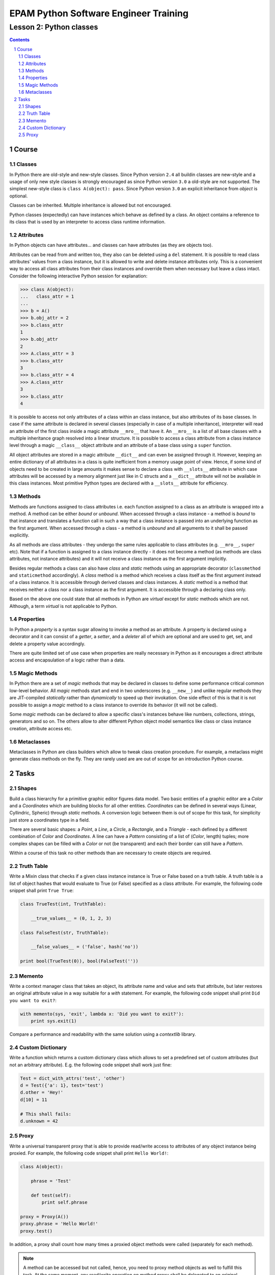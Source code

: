======================================
EPAM Python Software Engineer Training
======================================

************************
Lesson 2: Python classes
************************

.. meta::
    :keywords: class, instance, attribute, method, property, metaclass, mixin
    :description: Learn Python classes and object model

.. contents::

.. sectnum::

Course
======

Classes
-------
In Python there are old-style and new-style classes.  Since Python version
``2.4`` all buildin classes are new-style and a usage of only new style classes
is strongly encouraged as since Python version ``3.0`` a old-style are not
supported.  The simplest new-style class is ``class A(object): pass``.  Since
Python version ``3.0`` an explicit inheritance from `object` is optional.

Classes can be inherited.  Multiple inheritance is allowed but not encouraged.

Python classes (expectedly) can have instances which behave as defined by a
class.  An object contains a reference to its class that is used by an
interpreter to access class runtime information.

Attributes
----------
In Python objects can have attributes... and classes can have attributes (as
they are objects too).

Attributes can be read from and written too, they also can be deleted using a
``del`` statement.  It is possible to read class attributes' values from a class
instance, but it is allowed to write and delete instance attributes only.  This
is a convenient way to access all class attributes from their class instances
and override them when necessary but leave a class intact.  Consider the
following interactive Python session for explanation:

.. code-block:: Python

    >>> class A(object):
    ...   class_attr = 1
    ...
    >>> b = A()
    >>> b.obj_attr = 2
    >>> b.class_attr
    1
    >>> b.obj_attr
    2
    >>> A.class_attr = 3
    >>> b.class_attr
    3
    >>> b.class_attr = 4
    >>> A.class_attr
    3
    >>> b.class_attr
    4

It is possible to access not only attributes of a class within an class
instance, but also attributes of its base classes.  In case if the same
attribute is declared in several classes (especially in case of a multiple
inheritance), interpreter will read an attribute of the first class inside a
magic attribute ``__mro__`` that have it.  An ``__mro__`` is a list of all base
classes with a multiple inheritance graph resolved into a linear structure.
It is possible to access a class attribute from a class instance level through a
magic ``__class__`` object attribute and an attribute of a base class using a
``super`` function.

All object attributes are stored in a magic attribute ``__dict__`` and can even
be assigned through it.  However, keeping an entire dictionary of all attributes
in a class is quite inefficient from a memory usage point of view.  Hence, if
some kind of objects need to be created in large amounts it makes sense to
declare a class with ``__slots__`` attribute in which case attributes will be
accessed by a memory alignment just like in C structs and a ``__dict__``
attribute will not be available in this class instances.  Most primitive Python
types are declared with a ``__slots__`` attribute for efficiency.

Methods
-------
Methods are functions assigned to class attributes i.e. each function assigned
to a class as an attribute is wrapped into a method.  A method can be either
`bound` or `unbound`.  When accessed through a class instance - a method is
`bound` to that instance and translates a function call in such a way that a
class instance is passed into an underlying function as the first argument.
When accessed through a class - a method is `unbound` and all arguments to it
shall be passed explicitly.

As all methods are class attributes - they undergo the same rules applicable to
class attributes (e.g. ``__mro__``, ``super`` etc).  Note that if a function is
assigned to a class instance directly - it does not become a method (as methods
are class attributes, not instance attributes) and it will not receive a class
instance as the first argument implicitly.

Besides regular methods a class can also have `class` and `static` methods using
an appropriate decorator (``classmethod`` and ``staticmethod`` accordingly).  A
`class` method is a method which receives a class itself as the first argument
instead of a class instance.  It is accessible through derived classes and class
instances.  A `static` method is a method that receives neither a class nor a
class instance as the first argument.  It is accessible through a declaring
class only.

Based on the above one could state that all methods in Python are `virtual`
except for `static` methods which are not.  Although, a term `virtual` is not
applicable to Python.

Properties
----------
In Python a `property` is a syntax sugar allowing to invoke a method as an
attribute.  A property is declared using a decorator and it can consist of a
`getter`, a `setter`, and a `deleter` all of which are optional and are used to
get, set, and delete a property value accordingly.

There are quite limited set of use case when properties are really necessary in
Python as it encourages a direct attribute access and encapsulation of a logic
rather than a data.

Magic Methods
-------------
In Python there are a set of `magic` methods that may be declared in classes to
define some performance critical common low-level behavior.  All `magic` methods
start and end in two underscores (e.g. ``__new__``) and unlike regular methods
they are JIT-compiled `statically` rather than `dynamically` to speed up their
invokation.  One side effect of this is that it is not possible to assign a
`magic` method to a class instance to override its behavior (it will not be
called).

Some `magic` methods can be declared to allow a specific class's instances
behave like numbers, collections, strings, generators and so on.  The others
allow to alter different Python object model semantics like class or class
instance creation, attribute access etc.

Metaclasses
-----------
Metaclasses in Python are class builders which allow to tweak class creation
procedure.  For example, a metaclass might generate class methods on the fly.
They are rarely used are are out of scope for an introduction Python course.

Tasks
=====

Shapes
------
Build a class hierarchy for a primitive graphic editor figures data model.
Two basic entities of a graphic editor are a `Color` and a `Coordinates` which
are building blocks for all other entities.  `Coordinates` can be defined in
several ways (Linear, Cyllindric, Spheric) through `static` methods.  A
conversion logic between them is out of scope for this task, for simplicity just
store a coordinates type in a field.

There are several basic shapes: a `Point`, a `Line`, a `Circle`, a `Rectangle`,
and a `Triangle` - each defined by a different combination of `Color` and
`Coordinates`.  A line can have a `Pattern` consisting of a list of (`Color`,
length) tuples;  more complex shapes can be filled with a `Color` or not
(be transparent) and each their border can still have a `Pattern`.

Within a course of this task no other methods than are necessary to create
objects are required.

Truth Table
-----------
Write a Mixin class that checks if a given class instance instance is True or
False based on a truth table.  A truth table is a list of object hashes that
would evaluate to True (or False) specified as a class attribute.  For example,
the following code snippet shall print ``True True``:

.. code-block:: Python

    class TrueTest(int, TruthTable):

        __true_values__ = (0, 1, 2, 3)

    class FalseTest(str, TruthTable):

        __false_values__ = ('false', hash('no'))

    print bool(TrueTest(0)), bool(FalseTest(''))

Memento
-------
Write a context manager class that takes an object, its attribute name and value
and sets that attribute, but later restores an original attribute value in a way
suitable for a `with` statement.  For example, the following code snippet shall
print ``Did you want to exit?``:

.. code-block:: Python

    with memento(sys, 'exit', lambda x: 'Did you want to exit?'):
        print sys.exit(1)

Compare a performance and readability with the same solution using a
`contextlib` library.

Custom Dictionary
-----------------
Write a function which returns a custom dictionary class which allows to set a
predefined set of custom attributes (but not an arbitrary attribute).  E.g. the
following code snippet shall work just fine:

.. code-block:: Python

    Test = dict_with_attrs('test', 'other')
    d = Test({'a': 1}, test='test')
    d.other = 'Hey!'
    d[10] = 11

    # This shall fails:
    d.unknown = 42

Proxy
-----
Write a universal transparent proxy that is able to provide read/write access to
attributes of any object instance being proxied.  For example, the following
code snippet shall print ``Hello World!``:

.. code-block:: Python

    class A(object):

        phrase = 'Test'

        def test(self):
            print self.phrase

    proxy = Proxy(A())
    proxy.phrase = 'Hello World!'
    proxy.test()

In addition, a proxy shall count how many times a proxied object methods were
called (separately for each method).

.. note::
    A method can be accessed but not called, hence, you need to proxy method
    objects as well to fulfill this task.  At the same moment, any read/write
    operation on method proxy shall be delegated to an original method as well.

